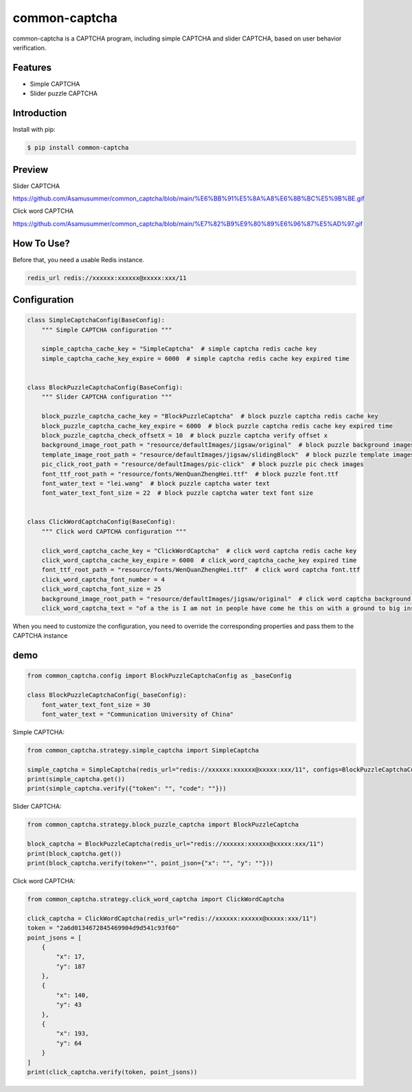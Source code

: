 ==============
common-captcha
==============

common-captcha is a CAPTCHA program, including simple CAPTCHA and slider CAPTCHA, based on user behavior verification.

Features
====================================

- Simple CAPTCHA
- Slider puzzle CAPTCHA

Introduction
====================================

Install with pip:

.. code-block:: console

    $ pip install common-captcha

Preview
====================================

Slider CAPTCHA

https://github.com/Asamusummer/common_captcha/blob/main/%E6%BB%91%E5%8A%A8%E6%8B%BC%E5%9B%BE.gif


Click word CAPTCHA

https://github.com/Asamusummer/common_captcha/blob/main/%E7%82%B9%E9%80%89%E6%96%87%E5%AD%97.gif


How To Use?
====================================

Before that, you need a usable Redis instance.

.. code-block:: console

    redis_url redis://xxxxxx:xxxxxx@xxxxx:xxx/11


Configuration
====================================

.. code-block:: python

    class SimpleCaptchaConfig(BaseConfig):
        """ Simple CAPTCHA configuration """

        simple_captcha_cache_key = "SimpleCaptcha"  # simple captcha redis cache key
        simple_captcha_cache_key_expire = 6000  # simple captcha redis cache key expired time


    class BlockPuzzleCaptchaConfig(BaseConfig):
        """ Slider CAPTCHA configuration """

        block_puzzle_captcha_cache_key = "BlockPuzzleCaptcha"  # block puzzle captcha redis cache key
        block_puzzle_captcha_cache_key_expire = 6000  # block puzzle captcha redis cache key expired time
        block_puzzle_captcha_check_offsetX = 10  # block puzzle captcha verify offset x
        background_image_root_path = "resource/defaultImages/jigsaw/original"  # block puzzle background images
        template_image_root_path = "resource/defaultImages/jigsaw/slidingBlock"  # block puzzle template images
        pic_click_root_path = "resource/defaultImages/pic-click"  # block puzzle pic check images
        font_ttf_root_path = "resource/fonts/WenQuanZhengHei.ttf"  # block puzzle font.ttf
        font_water_text = "lei.wang"  # block puzzle captcha water text
        font_water_text_font_size = 22  # block puzzle captcha water text font size


    class ClickWordCaptchaConfig(BaseConfig):
        """ Click word CAPTCHA configuration """

        click_word_captcha_cache_key = "ClickWordCaptcha"  # click word captcha redis cache key
        click_word_captcha_cache_key_expire = 6000  # click_word_captcha_cache_key expired time
        font_ttf_root_path = "resource/fonts/WenQuanZhengHei.ttf"  # click word captcha font.ttf
        click_word_captcha_font_number = 4
        click_word_captcha_font_size = 25
        background_image_root_path = "resource/defaultImages/jigsaw/original"  # click word captcha background images
        click_word_captcha_text = "of a the is I am not in people have come he this on with a ground to big inside say then go child get also and that want down look sky time past out small what rise you all put good still more not for again can family learn only with main will like year think live same old middle ten from self in front head road it after then walk very like see two use her country move advance become return what side make correct open and some now mountain people wait through hair work towards matter life give long water few justice three sound at master know reason eye will point heart battle two ask but body side real eat make call when live hear change hit huh true whole just four already enemy of most light produce feeling road divide total stripe plain talk east seat next close as flower mouth put child often gas five number write army bar culture transport again fruit how decide allow fast clear go because other fly outside tree thing live department none towards ship hope new lead team first strength complete but stand on behalf member machine more nine you each wind level with laugh ah child ten thousand few straight meaning night compare level link car heavy convenient fight horse which change too refer transform society similar scholar who dry stone full day decide hundred original take group study each six this think explain stand river village eight difficult early discuss what root together let mutual research now its book sit connect should believe feel step opposite place remember will thousand look fight lead or teacher conclude block run who grass exceed word add foot tight love etc practice array fear moon green half fire law question build rush place sing sea seven woman duty piece feel accurate Zhang group house leave color face section reverse eye benefit world just and from send cut star guide evening watch enough whole recognize sound snow flow not place should and bottom deep carve flat great busy lift indeed close light talk agriculture ancient black tell world pull name yeah earth clear sun shine do history change calendar turn draw make mouth this treat north must serve rain wear inside recognize test industry vegetable climb sleep rise shape amount us observe bitter body crowd through rush together break friend spend technique meal side room extreme south gun read sand year line wild firm empty receive calculate to politics city work fall money special surround younger brother win teach hot expand package song type gradually strong number village call gender sound answer brother border old god seat help okay receive series order jump not what cow take enter shore dare drop ignore kind equip top urgent forest stop breathe sentence area clothes generally report leaf press slow uncle back fine"


When you need to customize the configuration, you need to override the corresponding properties and pass them to the CAPTCHA instance

demo
======

.. code-block:: python

    from common_captcha.config import BlockPuzzleCaptchaConfig as _baseConfig

    class BlockPuzzleCaptchaConfig(_baseConfig):
        font_water_text_font_size = 30
        font_water_text = "Communication University of China"


Simple CAPTCHA:

.. code-block:: python

    from common_captcha.strategy.simple_captcha import SimpleCaptcha

    simple_captcha = SimpleCaptcha(redis_url="redis://xxxxxx:xxxxxx@xxxxx:xxx/11", configs=BlockPuzzleCaptchaConfig)
    print(simple_captcha.get())
    print(simple_captcha.verify({"token": "", "code": ""}))


Slider CAPTCHA:

.. code-block:: python

    from common_captcha.strategy.block_puzzle_captcha import BlockPuzzleCaptcha

    block_captcha = BlockPuzzleCaptcha(redis_url="redis://xxxxxx:xxxxxx@xxxxx:xxx/11")
    print(block_captcha.get())
    print(block_captcha.verify(token="", point_json={"x": "", "y": ""}))

Click word CAPTCHA:

.. code-block:: python

    from common_captcha.strategy.click_word_captcha import ClickWordCaptcha

    click_captcha = ClickWordCaptcha(redis_url="redis://xxxxxx:xxxxxx@xxxxx:xxx/11")
    token = "2a6d0134672845469904d9d541c93f60"
    point_jsons = [
        {
            "x": 17,
            "y": 187
        },
        {
            "x": 140,
            "y": 43
        },
        {
            "x": 193,
            "y": 64
        }
    ]
    print(click_captcha.verify(token, point_jsons))

